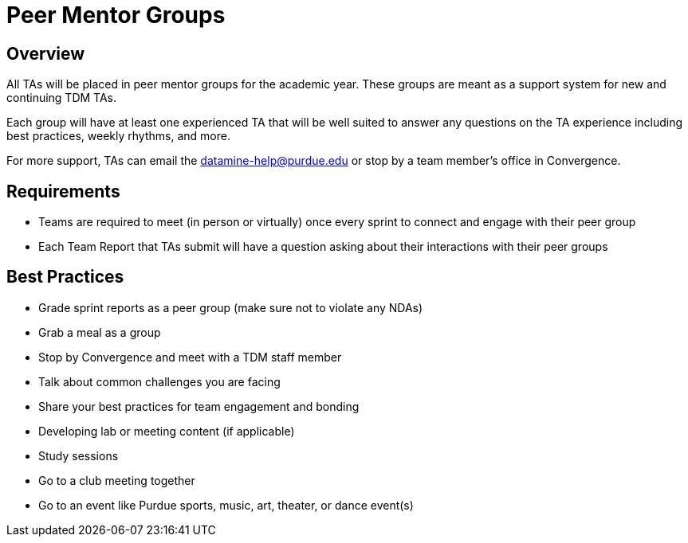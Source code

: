 = Peer Mentor Groups

== Overview

All TAs will be placed in peer mentor groups for the academic year. These groups are meant as a support system for new and continuing TDM TAs. 

Each group will have at least one experienced TA that will be well suited to answer any questions on the TA experience including best practices, weekly rhythms, and more. 

For more support, TAs can email the datamine-help@purdue.edu or stop by a team member's office in Convergence. 

== Requirements

- Teams are required to meet (in person or virtually) once every sprint to connect and engage with their peer group
- Each Team Report that TAs submit will have a question asking about their interactions with their peer groups

== Best Practices

- Grade sprint reports as a peer group (make sure not to violate any NDAs)
- Grab a meal as a group
- Stop by Convergence and meet with a TDM staff member
- Talk about common challenges you are facing
- Share your best practices for team engagement and bonding 
- Developing lab or meeting content (if applicable)
- Study sessions 
- Go to a club meeting together
- Go to an event like Purdue sports, music, art, theater, or dance event(s) 